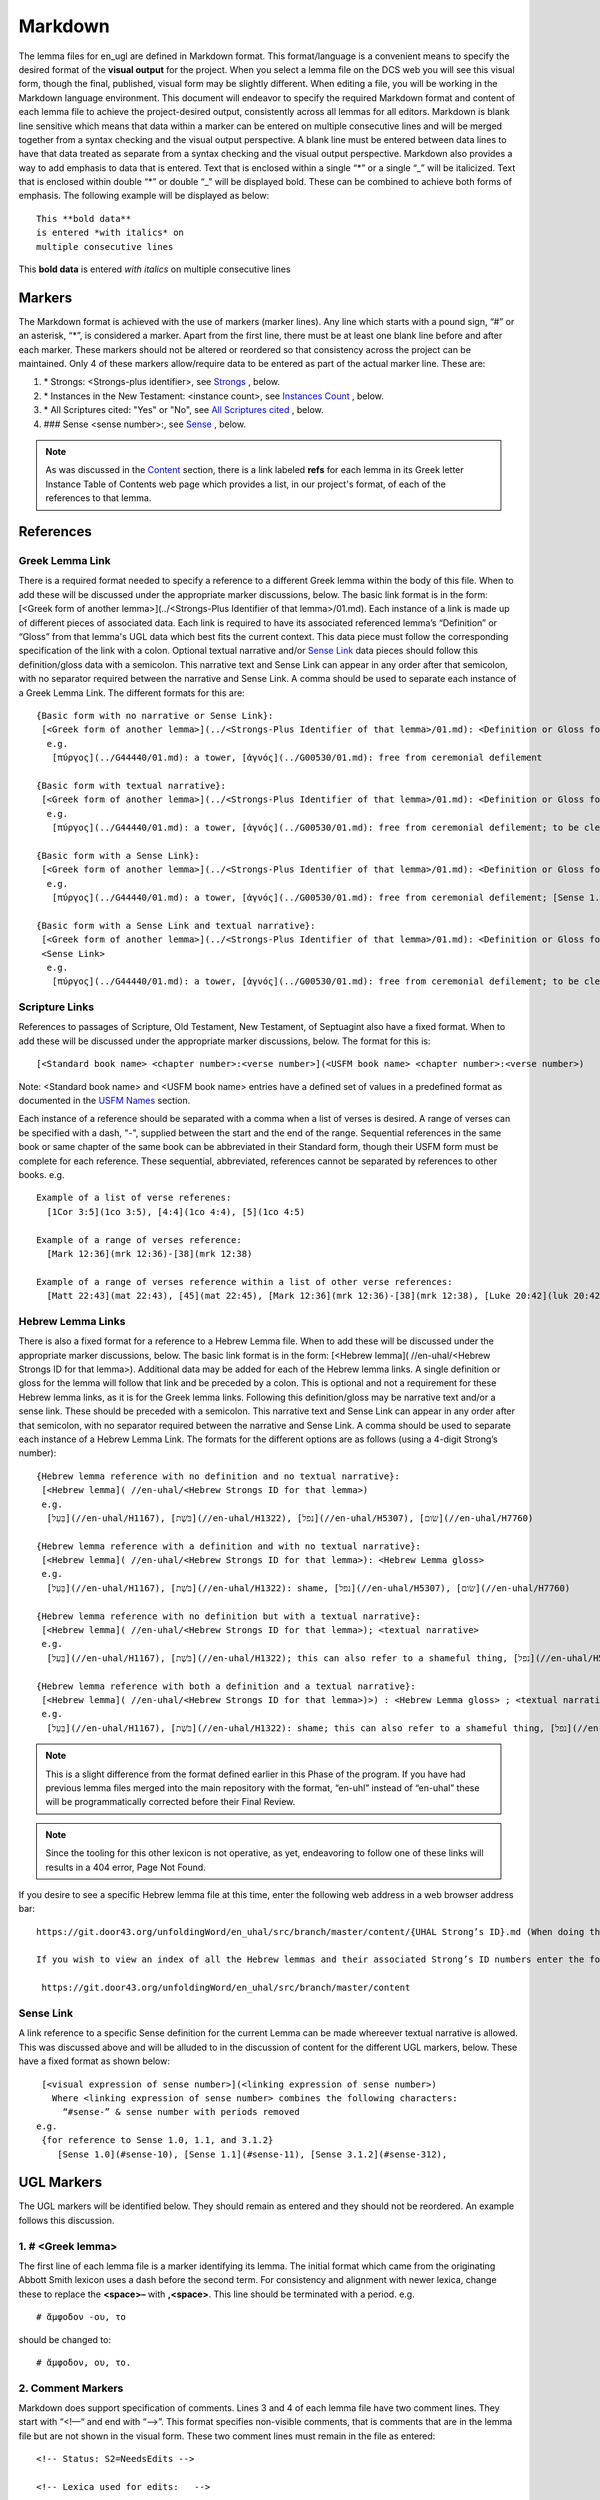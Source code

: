 .. _markdown:

Markdown
========
The lemma files for en_ugl are defined in Markdown format. This format/language is a convenient means to specify the desired format of the **visual output** for the project. When you select a lemma file on the DCS web you will see this visual form, though the final, published, visual form may be slightly different. When editing a file, you will be working in the Markdown language environment. This document will endeavor to specify the required Markdown format and content of each lemma file to achieve the project-desired output, consistently across all lemmas for all editors. Markdown is blank line sensitive which means that data within a marker can be entered on multiple consecutive lines and will be merged together from a syntax checking and the visual output perspective. A blank line must be entered between data lines to have that data treated as separate from a syntax checking and the visual output perspective. Markdown also provides a way to add emphasis to data that is entered. Text that is enclosed within a single “*” or a single “_” will be italicized. Text that is enclosed within double “*” or double “_” will be displayed bold. These can be combined to achieve both forms of emphasis. The following example will be displayed as below:
::

  This **bold data**
  is entered *with italics* on
  multiple consecutive lines


This **bold data** is entered *with italics* on multiple consecutive lines


Markers
-------
The Markdown format is achieved with the use of markers (marker lines). Any line which starts with a pound sign, “#” or an asterisk, “*”, is considered a marker. Apart from the first line, there must be at least one blank line before and after each marker. These markers should not be altered or reordered so that consistency across the project can be maintained. Only 4 of these markers allow/require data to be entered as part of the actual marker line. These are:

#. \* Strongs: <Strongs-plus identifier>, see `Strongs <https://ugl-info.readthedocs.io/en/latest/markdown.html#strongs-gddddd>`_ , below.

#. \* Instances in the New Testament: <instance count>, see `Instances Count <https://ugl-info.readthedocs.io/en/latest/markdown.html#instances-in-the-new-testament-count>`_ , below.

#. \* All Scriptures cited: "Yes" or "No",  see `All Scriptures cited <https://ugl-info.readthedocs.io/en/latest/markdown.html#all-scriptures-cited-yes-no>`_ , below.

#. \#\#\# Sense <sense number>:, see `Sense <https://ugl-info.readthedocs.io/en/latest/markdown.html#sense-sense-number>`_ , below.

.. note:: As was discussed in the  `Content <http://ugl-info.readthedocs.io/en/latest/assignments.html#content>`_ section, there is a link labeled **refs** for each lemma in its Greek letter Instance Table of Contents web page which provides a list, in our project's format, of each of the references to that lemma.


References
----------

Greek Lemma Link
^^^^^^^^^^^^^^^^
There is a required format needed to specify a reference to a different Greek lemma within the body of this file. When to add these will be discussed under the appropriate marker discussions, below. The basic link format is in the form: [<Greek form of another lemma>](../<Strongs-Plus Identifier of that lemma>/01.md). Each instance of a link is made up of different pieces of associated data. Each link is required to have its associated referenced lemma’s “Definition” or “Gloss” from that lemma's UGL data which best fits the current context. This data piece must follow the corresponding specification of the link with a colon.  Optional textual narrative and/or `Sense Link`_ data pieces should follow this definition/gloss data with a semicolon. This narrative text and Sense Link can appear in any order after that semicolon, with no separator required between the narrative and Sense Link.  A comma should be used to separate each instance of a Greek Lemma Link.
The different formats for this are:
::

 {Basic form with no narrative or Sense Link}:
  [<Greek form of another lemma>](../<Strongs-Plus Identifier of that lemma>/01.md): <Definition or Gloss for that lemma>
   e.g.
    [πύργος](../G44440/01.md): a tower, [ἁγνός](../G00530/01.md): free from ceremonial defilement

 {Basic form with textual narrative}:
  [<Greek form of another lemma>](../<Strongs-Plus Identifier of that lemma>/01.md): <Definition or Gloss for that lemma>; <textual narrative>
   e.g.
    [πύργος](../G44440/01.md): a tower, [ἁγνός](../G00530/01.md): free from ceremonial defilement; to be clean from a Jewish ceremonial standpoint

 {Basic form with a Sense Link}:
  [<Greek form of another lemma>](../<Strongs-Plus Identifier of that lemma>/01.md): <Definition or Gloss for that lemma>; <Sense Link>
   e.g.
    [πύργος](../G44440/01.md): a tower, [ἁγνός](../G00530/01.md): free from ceremonial defilement; [Sense 1.1](#sense-11) 

 {Basic form with a Sense Link and textual narrative}:
  [<Greek form of another lemma>](../<Strongs-Plus Identifier of that lemma>/01.md): <Definition or Gloss for that lemma>; <textual narrative> 
  <Sense Link>
   e.g.
    [πύργος](../G44440/01.md): a tower, [ἁγνός](../G00530/01.md): free from ceremonial defilement; to be clean from a Jewish ceremonial standpoint [Sense 1.1](#sense-11) 


Scripture Links
^^^^^^^^^^^^^^^
References to passages of Scripture, Old Testament, New Testament, of Septuagint also have a fixed format. When to add these will be discussed under the appropriate marker discussions, below. The format for this is:
::

  [<Standard book name> <chapter number>:<verse number>](<USFM book name> <chapter number>:<verse number>)

Note: <Standard book name> and <USFM book name> entries have a defined set of values in a predefined format as documented in the `USFM Names <http://ugl-info.readthedocs.io/en/latest/abbreviations.html#usfm-names>`_ section. 
   
Each instance of a reference should be separated with a comma when a list of verses is desired.  A range of verses can be specified with a dash, "-", supplied between the start and the end of the range.  Sequential references in the same book or same chapter of the same book can be abbreviated in their Standard form, though their USFM form must be complete for each reference. These sequential, abbreviated, references cannot be separated by references to other books.
e.g.
::


   Example of a list of verse referenes:
     [1Cor 3:5](1co 3:5), [4:4](1co 4:4), [5](1co 4:5)

   Example of a range of verses reference:
     [Mark 12:36](mrk 12:36)-[38](mrk 12:38)

   Example of a range of verses reference within a list of other verse references:
     [Matt 22:43](mat 22:43), [45](mat 22:45), [Mark 12:36](mrk 12:36)-[38](mrk 12:38), [Luke 20:42](luk 20:42), [44](luk 20:44)

Hebrew Lemma Links
^^^^^^^^^^^^^^^^^^

There is also a fixed format for a reference to a Hebrew Lemma file. When to add these will be discussed under the appropriate marker discussions, below. The basic link format is in the form: [<Hebrew lemma]( //en-uhal/<Hebrew Strongs ID for that lemma>). Additional data may be added for each of the Hebrew lemma links. A single definition or gloss for the lemma will follow that link and be preceded by a colon. This is optional and not a requirement for these Hebrew lemma links, as it is for the Greek lemma links. Following this definition/gloss may be narrative text and/or a sense link. These should be preceded with a semicolon. This narrative text and Sense Link can appear in any order after that semicolon, with no separator required between the narrative and Sense Link. A comma should be used to separate each instance of a Hebrew Lemma Link.
The formats for the different options are as follows (using a 4-digit Strong’s number):
::

 {Hebrew lemma reference with no definition and no textual narrative}:
  [<Hebrew lemma]( //en-uhal/<Hebrew Strongs ID for that lemma>)
  e.g.
   [בַּעַל](//en-uhal/H1167), [בֹּשֶׁת](//en-uhal/H1322), [נפל](//en-uhal/H5307), [שׂום](//en-uhal/H7760)

 {Hebrew lemma reference with a definition and with no textual narrative}:
  [<Hebrew lemma]( //en-uhal/<Hebrew Strongs ID for that lemma>): <Hebrew Lemma gloss>
  e.g.
   [בַּעַל](//en-uhal/H1167), [בֹּשֶׁת](//en-uhal/H1322): shame, [נפל](//en-uhal/H5307), [שׂום](//en-uhal/H7760)

 {Hebrew lemma reference with no definition but with a textual narrative}:
  [<Hebrew lemma]( //en-uhal/<Hebrew Strongs ID for that lemma>); <textual narrative>
  e.g.
   [בַּעַל](//en-uhal/H1167), [בֹּשֶׁת](//en-uhal/H1322); this can also refer to a shameful thing, [נפל](//en-uhal/H5307), [שׂום](//en-uhal/H7760)

 {Hebrew lemma reference with both a definition and a textual narrative}:
  [<Hebrew lemma]( //en-uhal/<Hebrew Strongs ID for that lemma>)>) : <Hebrew Lemma gloss> ; <textual narrative>
  e.g.
   [בַּעַל](//en-uhal/H1167), [בֹּשֶׁת](//en-uhal/H1322): shame; this can also refer to a shameful thing, [נפל](//en-uhal/H5307), [שׂום](//en-uhal/H7760)

.. note:: This is a slight difference from the format defined earlier in this Phase of the program. If you have had previous lemma files merged into the main repository with the format, “en-uhl” instead of “en-uhal” these will be programmatically corrected before their Final Review.
.. note:: Since the tooling for this other lexicon is not operative, as yet, endeavoring to follow one of these links will results in a 404 error, Page Not Found. 

If you desire to see a specific Hebrew lemma file at this time, enter the following web address in a web browser address bar: 
::

  https://git.door43.org/unfoldingWord/en_uhal/src/branch/master/content/{UHAL Strong’s ID}.md (When doing this make sure you insert the desired Hebrew lemma’s associated Strong’s ID number into the relevant portion of the web address above. The relevant portion being {UHAL Strong’s ID}). 
  
  If you wish to view an index of all the Hebrew lemmas and their associated Strong’s ID numbers enter the following web address in a web browser address bar:
  
   https://git.door43.org/unfoldingWord/en_uhal/src/branch/master/content

Sense Link
^^^^^^^^^^

A link reference to a specific Sense definition for the current Lemma can be made whereever textual narrative is allowed. This was discussed above and will be alluded to in the discussion of content for the different UGL markers, below. These have a fixed format as shown below:
::

  [<visual expression of sense number>](<linking expression of sense number>)
    Where <linking expression of sense number> combines the following characters:
      “#sense-” & sense number with periods removed
 e.g.
  {for reference to Sense 1.0, 1.1, and 3.1.2}
     [Sense 1.0](#sense-10), [Sense 1.1](#sense-11), [Sense 3.1.2](#sense-312),
  
UGL Markers
-----------
The UGL markers will be identified below. They should remain as entered and they should not be reordered. An example follows this discussion.

1. # <Greek lemma>
^^^^^^^^^^^^^^^^^^
The first line of each lemma file is a marker identifying its lemma. The initial format which came from the originating Abbott Smith lexicon uses a dash before the second term. For consistency and alignment with newer lexica, change these to replace the **<space>–** with **,<space>**. This line should be terminated with a period. e.g.
::

  # ἄμφοδον -ου, το 

should be changed to:
::

  # ἄμφοδον, ου, το. 

2. Comment Markers
^^^^^^^^^^^^^^^^^^
Markdown does support specification of comments. Lines 3 and 4 of each lemma file have two comment lines. They start with “<!—“ and end with “-->”. This format specifies non-visible comments, that is comments that are in the lemma file but are not shown in the visual form. These two comment lines must remain in the file as entered:
::

   <!-- Status: S2=NeedsEdits -->

   <!-- Lexica used for edits:   -->

Editing for the first of these is only allowed for the value given to S2 (Stage 2 of project) and for the specification of the lexica that were used for editing the file, in the second comment. The valid values for S2 are:
  * NeedsEdit  {initial value when you start editing}
  * NeedsReview  {value you must enter before performing the git commit for your edits}
  * NeedsFinalCheck {Reviewer enters this when 1st Review is complete}
  * ReadyforPublication {Final Reviewer enters this when Final Check/2nd Review is complete}
  
The list of lexica should be entered as abbreviations per the list shown in the   `Lexica <http://ugl-info.readthedocs.io/en/latest/abbreviations.html#lexica>`_ section.

3. ## Word data 
^^^^^^^^^^^^^^^
This is a content/format marker with only other markers associated with it, so no data should be entered for it.

4. * Strongs: Gddddd. 
^^^^^^^^^^^^^^^^^^^^^
Identifies the Strong’s-Plus ID, with the 5-digit **ddddd** notation, for the lemma and was generated by the lemma file creation tool and should remain unchanged with the exception of adding a terminating period.

5. * Alternate spellings 
^^^^^^^^^^^^^^^^^^^^^^^^
This is the first marker where editing is allowed to add data to supply any variant or alternative spellings identified in the referenced lexica. This data should be entered as simple Greek text with no surrounding bracketing or parenthesis as discussed in `Greek Lemma Link`_ for referencing other Greek lemmas from this file, since that reference would point back to the current lemma file. Each instance that is specified should be separated with a comma. No additional data is required but any needed textual narrative for an instance should be separated from the Greek by a semicolon. If data is present it should data be terminated with a period.

6. * Principle Parts: 
^^^^^^^^^^^^^^^^^^^^^
This marker should be left empty for this Stage of the project.

7. * Part of speech: 
^^^^^^^^^^^^^^^^^^^^
This marker's data should contain all of the Part of speech (POS) instances that are found in the UGNT. This data will be provided to each editor as a text file for each Greek letter. Within each file is a sorted list of the Strong's-Plus IDs with their associated POS data provided in the required link format to the correlative UGG section. The appropriate lines in that file can then be copied and then pasted into the POS marker section. This can be one or more lines which should have intermediate lines ending in a comma and the final line ending in a period.

8. * Instances in the New Testament: <count> 
^^^^^^^^^^^^^^^^^^^^^^^^^^^^^^^^^^^^^^^^^^^^
This count value should be left as-is since that instance count was based upon the data from the UGNT. The text for this marker may erroneously be **Instances in Scripture** or **Instances in the NT** and should be updated to be **Instances in the New Testament**. This should be terminated with a period. 

9. * All Scriptures cited: Yes/No
^^^^^^^^^^^^^^^^^^^^^^^^^^^^^^^^^
This marker should be followed with the word **Yes** or **No**, indicating whether every instance count reference appears in one of more of the data sections for the `21. #### Citations:`_, below. This line should be terminated with a period.

10. ## Etymology: 
^^^^^^^^^^^^^^^^^
This marker's data should contain any `Greek Lemma Link`_ that is explaining compound words or is explaining some names and places. Any usage in Abbott-Smith of the symbol “<” to designate words that are “derived from or related to" the lemma or any similar identification in other lexica should be moved to `13. * Related words:`_, below. Where present this data should be terminated with a period.

11. * LXX/Hebrew glosses: 
^^^^^^^^^^^^^^^^^^^^^^^^^
This marker's data should contain any associated data that was propagated from the A-S lexicon. That propagation may have placed this data under other markers in this file, and if so, it should be moved back to this marker's data. There may be no LXX/Hebrew gloss data for a given lemma file. Remove or expand any abbreviations that may remain and check the format for all scripture references against `Scripture Links`_. The LXX book references from Abbott-Smith were generally in the format **<LXX book>.<chapter>.<verse>**. These should be reformatted to reflect the documented reference format for the `USFM Names <https://ugl-info.readthedocs.io/en/latest/abbreviations.html#usfm-names>`_ portion of these UGL documents. An LXX/Hebrew gloss contains, at a minimum, a Scripture link and/or a Hebrew lemma link. A space should be used to separate these two if both are present for a single LXX/Hebrew gloss instance. Each instance must be separated from other instances by a comma, even if one instance has only a Hebrew lemma link, one instance has only a Scripture link, or one instance has both links. Each of these comma-separated instances may have leading textual narrative/discussion which must be preceded by a semicolon (;). No special punctutation is needed to transition from this narrative text to one or both of the links for this instance.  Where present this data should be terminated with a period. Examples of the different forms of this data are:
::

  {Scripture links only}
    [Exod 22:11](exo 22:11), [10](exo 22:10), [Amos 3:3](amo 3:3), [4](amo 3:4).

     {Scripture and Hebrew links with leading narrative}
           ;in LXX [Num 24:2](num 24:2) [ראה](//en-uhal/H7200), [Job 10:4](job 10:4), [39:26](job 39:26).

     {Scripture and Hebrew links with leading narrative and trailing gloss}
           ;in LXX [Num 24:2](num 24:2) [ראה](//en-uhal/H7200) : to see, [Job 10:4](job 10:4), [39:26](job 39:26).

      {Hebrew link only with leading narrative and trailing gloss}
           ;in LXX chiefly for [רעע](//en-uhal/H7489) : evildoer.

      {2 instances of Hebrew links only with leading narrative and trailing gloss}
      ;in LXX chiefly for [רעע](//en-uhal/H7489) : evildoer, ;in LXX also for [רֹעַ](//en-uhal/H7455) : evil.

12. * Time Period/Ancient Authors: 
^^^^^^^^^^^^^^^^^^^^^^^^^^^^^^^^^^
This marker should have no data supplied for this stage of the project.

13. * Related words: 
^^^^^^^^^^^^^^^^^^^^
This marker's data should contain any other Greek lemmas that are identified by the other lexica, as being related to this lemma, but which are not etymologically related and do not qualify as being a synonym or antonym. These should be formatted per `Greek Lemma Link`_, above. Project time and schedule does not give us the freedom to perform our own research on this topic so we must rely solely upon the other lexica. Any Greek lemma reference identified by other lexica that is not a UGL-defined lemma should be omitted from this lexicon. To determine if a lemma is a UGL-defined lemma you will need to open up the associated Greek letter’s Word Sort TOC file, as discussed in `<http://ugl-info.readthedocs.io/en/latest/assignments.html#To more easily access these individual lemma files>`_ . The lemma must appear in that TOC file to be a UGL-defined lemma and if so, you can see the Strongs-Plus ID for it. Multiple links should be separated by a comma. A period should terminate this data when present.

14. * Antonyms for all senses: 
^^^^^^^^^^^^^^^^^^^^^^^^^^^^^^
This marker's data should contain any other Greek lemmas that are identified by the other lexica as antonyms. These should be formatted per `Greek Lemma Link`_, above. Project time and schedule does not give us the freedom to perform our own research on this topic so we must rely solely upon the other lexica. Any Greek lemma reference identified by other lexica that is not a UGL-defined lemma should be omitted from this lexicon. To determine if a lemma is a UGL-defined lemma you will need to open up the associated Greek letter’s Word Sort TOC file, as discussed in `<http://ugl-info.readthedocs.io/en/latest/assignments.html#To more easily access these individual lemma files>`_ . The lemma must appear in that TOC file to be a UGL-defined lemma and if so, you can see the Strongs-Plus ID for it. Multiple links should be separated by a comma. A period should terminate this data when present.


15. * Synonyms for all senses: 
^^^^^^^^^^^^^^^^^^^^^^^^^^^^^^
This marker's data should contain any other Greek lemmas that are identified by the other lexica as synonyms. These should be formatted per `Greek Lemma Link`_, above. Project time and schedule does not give us the freedom to perform our own research on this topic so we must rely solely upon the other lexica. Any Greek lemma reference identified by other lexica that is not a UGL-defined lemma should be omitted from this lexicon. To determine if a lemma is a UGL-defined lemma you will need to open up the associated Greek letter’s Word Sort TOC file, as discussed in `To more easily access these individual lemma files <http://ugl-info.readthedocs.io/en/latest/assignments.html#To more easily access these individual lemma files>`_ . The lemma must appear in that TOC file to be a UGL-defined lemma and if so, you can see the Strongs-Plus ID for it. Multiple links should be separated by a comma. A period should terminate this data when present.

16. ## Senses: 
^^^^^^^^^^^^^^
The only permitted data for this marker is one or more Sense markers with their associated sub-markers. Editors should start with the structure and content embedded in the files from the Abbott-Smith lexicon. After review and analysis of the sense data from the other lexica this Abbott-Smith starting point can be expanded with additional sense and sub-sense markers, can be down-sized with the removal of sense and sub-sense markers, and/or merely modified to update the Definitions and/or Glosses with the same number of sense and sub-sense markers. 

17. ### Sense <sense number>:  
^^^^^^^^^^^^^^^^^^^^^^^^^^^^^
The only permitted data for this marker is the in-line Sense number with a colon as the line terminator and the four sense sub-markers with their associated data. The sense number starts at 1.0 and increments at the decimal digit, the number preceding the decimal point, for each significant sense and increments at the fractional level to differentiate sub-senses of each significant sense. The sense number, and thus the senses, can vary from a single sense with the number 1.0, to complex sub-senses which could be in the form, 3.8.5, which would be the third significant sense, it’s eighth sub-sense, and that sub-sense’s fifth sub-sub-sense. It is recommended that you limit your sense levels to only two decimal digits as, 2.4, but three levels is the maximum, if required for completeness and accuracy. These sense numbers must occur in numerical order in the file, with no missing intermediate numbers; ### Sense 2.4 followed by ### Sense 2.6 would be flagged as a syntax error, since ###Sense 2.5 is missing. Every ### Sense marker is followed only by sub-markers, with no data specified for this marker. Each of the following sub-markers must be present and in the prescribed order given below.

.. note:: Many lexica use a sense numbering system that includes letters and possibly Greek letters, e.g. 1bα. This lexicon will use only numbers for each of the level of senses appropriate for the lemma, with a decimal point separating the sense from the sub-sense and then the sub-sub-sense numbers.

18. #### Definition: 
^^^^^^^^^^^^^^^^^^^^
This marker's data should contain the top-level definition for this Sense. It can be expressed as a full sentence or as a clause with multiple instances separated by a comma. Narrative text and/or `Sense Link`_ can be provided and must follow its associated definition data instance with a semicolon.  No termination mark should be entered. Some examples of this clausal form are:
::

  Aromatic substance burned as incense, An altar for burning incense
   
  To burn incense as an offering to a deity; this does not always refer to an incense offering to Yahweh, to burn incense on an altar

19. #### Glosses: 
^^^^^^^^^^^^^^^^^
This marker's data should contain one or more one-word meanings for this sense. Multiple instances should be separated by a comma. Any narrative text and/or `Sense Link`_ should follow its associated gloss data instance with a semicolon.  No termination mark should be entered.

20. #### Explanation: 
^^^^^^^^^^^^^^^^^^^^^
This marker's data should be left empty for this Stage of the project, unless there is discussion needed to explain the *context* of the Definition and/or Glosses. Multiple instances should be separated by a comma. No termination mark should be entered.

21. #### Citations: 
^^^^^^^^^^^^^^^^^^^
This marker’s data should contain each Scripture reference associated with this sense of the lemma. For a sense with many references, you may choose a subset of those that you believe would be most beneficial for the users of this lexicon. Omitting some for the sake of brevity would be the reason to specify No for the `9. * All Scriptures cited: Yes/No`_ . Each citation instance must be made up of only one `Scripture Links`_, defined above. Optionally a citation instance can be preceded by a narrative discussion or by either or both of the actual UGNT Greek text and an English translation, the latter should be suffixed with the translation source identified as three to four capital letters enclosed in parenthesis: e.g. (ULT),(NASB),(ESV),or (NIV). If narrative discussion is entered this should be preceded with a tilde, “~” and terminsted by a colon, ":". This narrative discussion may include a single `Greek Lemma Link`_ or a single `Hebrew Lemma Links`_ but these must follow their documented syntax. An exception to this is that *this* Greek lemma link does not require a gloss or definition, but if it is present, it should be preceded by a comma, and not a colon as in the standard form. If a gloss or definition for a Hebrew lemma link is provided, it should be preceded by a comma, and not a colon as in its standard form. If any narrative discussion is entered it should precede its assocaited UGNT text or English translation. A semicolon must precede the UGNT text as well as the English translation, if entered. It should be noted that if the UGNT text is entered it would be most beneficial for the downstream translators to have this Greek entered in Greek lemma link format to support hotlinks to the lemmas for each of those Greek words. For this case of entering Greek lemma links, no gloss/definition data should follow each link. Also, where the current Greek lemma occurs within that UGNT text, that Greek word should not be in Greek lemma link format since that hotlink would send the translator back to the current lemma file. It should be entered as simple Greek text. If any or all of these three preceding data pieces are entered they should be separated from their Scripture link with a colon. It should be noted that any narrative discussion is terminated by either a semicolon if there is inserted UGNT and/or English translation or by a colon if neither of these is inserted. To not overburden the translators and not have a congested file, the UGNT text and English translation should be entered for only the first citation link instance. Multiple citation instances must be separated by a comma. No termination mark should be entered for this data except for the citation data of the last Sense level in the lemma file. For this last citation data in the file, it should be terminated with a period. As discussed in `8. * Instances in the New Testament: <count>`_, above, annotations to this citation data should be made to identify which references have more than 1 instance of this lemma. This identification must be enclosed within curly brackets “{}”. It may be just standard textual narrative or it may include one or more Sense links. As with other marker data, this data can span multiple, consecutive, lines in the file with no blank lines between them. Examples of the format for this annotation are:
::

     {Under Sense 1.0 of lemma καινός, G25370}
  [Luke 5:36](luk 5:36){3 instances, all for this Sense}

    {Under Sense 2.0 of lemma καινός, G25370}
  [Rev 3:12](rev 3:12){2 instances, both for this Sense}

     {Under Sense 4.0 of lemma καλέω, G25640 where the passage is not cited in any other Sense Citation data}
  [Rom 8:30](rom 8:30){2 instances, one(1) for this Sense, one(1) not cited}

     {Under Sense 1.0 of lemma κἄν, G25790}
  [Luke 12:38](luk 12:38){2 instances, one(1) for this Sense and one(1) for [Sense 2.0](#sense-20)} 
     {Under Sense 2.0 of lemma κἄν, G25790}
  [Luke 12:38](luk 12:38){2 instances, one(1) for this Sense and one(1) for [Sense 1.0](#sense-10)}

      Example with preceding narrative discussion only, without a Greek or Hebrew lemma link:
  ~Gabbatha, the Greek transliteration of an uncertain Aramaic word: [John 19:13](jhn 19:13)

      Example with preceding narrative discussion only, which includes a Greek lemma link without a gloss:
  ~Gabbatha, the Greek transliteration of an uncertain Aramaic word used as the equivalent of [λιθόστρωτον](../G30380/01.md): [John 19:13](jhn 19:13)

      Example with preceding narrative discussion only, which includes a Greek lemma link with a gloss:
  ~Gabbatha, the Greek transliteration of an uncertain Aramaic word used as the equivalent of [λιθόστρωτον](../G30380/01.md), stone pavement: [John 19:13](jhn 19:13)

      Example with preceding UGNT and English Translation, only:
  ;[καὶ](../G25320/01.md) [γὰρ](../G10630/01.md) [ὁ](../G35880/01.md) [θεὸς](../G23160/01.md) [ἡμῶν](../G14730/01.md) [πῦρ](../G44420/01.md) καταναλίσκον, 
  ;"For our God is a consuming fire." (ULB)
  :[Heb 12:29](heb 12:29)

      Example with preceding narrative discussion, UGNT, and English Translation:
  ~This addresses a significant aspect of God:
  ;[καὶ](../G25320/01.md) [γὰρ](../G10630/01.md) [ὁ](../G35880/01.md) [θεὸς](../G23160/01.md) [ἡμῶν](../G14730/01.md) [πῦρ](../G44420/01.md) καταναλίσκον, 
  ;"For our God is a consuming fire." (ULB)
  :[Heb 12:29](heb 12:29)


Example Markdown file:
^^^^^^^^^^^^^^^^^^^^^^

::


    # κακῶς.

    <!-- Status: S2=NeedsReview -->
    <!-- Lexica used for edits: BDAG, FFM, LN, A-S -->

    ## Word data

    * Strongs: G25600.

    * Alternate spellings:

    * Principle Parts: 

    * Part of speech: 

    [Adverb](http://ugg.readthedocs.io/en/latest/adverb.html).

    * Instances in the New Testament: 16.

    * All Scriptures cited: Yes.

    ## Etymology: 

    * LXX/Hebrew glosses: 

    * Time Period/Ancient Authors: 

    * Related words: 

    [κακός](../G25560/01.md): bad, evil.

    * Antonyms for all senses:

    * Synonyms for all senses: 

    ## Senses 

    ### Sense 1.0:

    #### Definition: 

    Suffer physical harm

    #### Glosses:

    #### Explanation:

    #### Citations:

    ### Sense 1.1:

    #### Definition: 

    Suffer physical harm without identifying magnitude

    #### Glosses:

    ill, sick

    #### Explanation:

    #### Citations:

    [καὶ](../G25320/01.md) [ἀπῆλθεν](../G05650/01.md) [ἡ](../G35880/01.md) [ἀκοὴ](../G01890/01.md) [αὐτοῦ](../G08460/01.md) [εἰς](../G15190/01.md) [ὅλην](../G36500/01.md) [τὴν](../G35880/01.md) [Συρίαν](../G49470/01.md) [καὶ](../G25320/01.md) [προσήνεγκαν](../G43740/01.md) [αὐτῷ](../G08460/01.md) [πάντας](../G39560/01.md) [τοὺς](../G35880/01.md) κακῶς [ἔχοντας](../G21920/01.md) [ποικίλαις](../G41640/01.md) [νόσοις](../G35540/01.md) [καὶ](../G25320/01.md) [βασάνοις](../G09310/01.md) [συνεχομένους](../G49120/01.md) [καὶ](../G25320/01.md) [δαιμονιζομένους](../G11390/01.md) [καὶ](../G25320/01.md) [σεληνιαζομένους](../G45830/01.md) [καὶ](../G25320/01.md) [παραλυτικούς](../G38850/01.md) [καὶ](../G25320/01.md) [ἐθεράπευσεν](../G23230/01.md) [αὐτούς](../G08460/01.md)
    "The news about him went out into all of Syria, and the people brought to him all those who were sick, ill with various diseases and pains, those possessed by demons, and the epileptic and paralytic. Jesus healed them." (ULB) 
    [Matt 4:24](mat 4:24),  [Matt 8:16](mat 8:16),  [Matt 9:12](mat 9:12),  [Matt 14:35](mat 14:35),  [Mark 1:32](mrk 1:32),  [Mark 1:34](mrk 1:34),  [Mark 2:17](mrk 2:17),  [Mark 6:55](mrk 6:55),  [Luke 5:31](luk 5:11),  [Luke 7:2](luk 7:2)

    ### Sense 1.2:

    #### Definition: 

    Suffer physical harm and identifying its magnitude

    #### Glosses:

    suffer severely

    #### Explanation:

    #### Citations:

    [καὶ](../G25320/01.md) [ἰδοὺ](../G37080/01.md) [γυνὴ](../G11350/01.md) [Χαναναία](../G54780/01.md) [ἀπὸ](../G05750/01.md) [τῶν](../G35880/01.md) [ὁρίων](../G37250/01.md) [ἐκείνων](../G15650/01.md) [ἐξελθοῦσα](../G18310/01.md) [ἔκραζεν](../G28960/01.md) [λέγουσα](../G30040/01.md) [Ἐλέησόν](../G16530/01.md) [με](../G14730/01.md) [κύριε](../G29620/01.md) [υἱὸς](../G52070/01.md) [Δαυείδ](../G11380/01.md) [ἡ](../G35880/01.md) [θυγάτηρ](../G23640/01.md) [μου](../G14730/01.md) κακῶς [δαιμονίζεται](../G11390/01.md) 
    'Behold, a Canaanite woman came out from that region. She shouted out and said, "Have mercy on me, Lord, Son of David! My daughter is severely demon-possessed."' (ULB) 
    [Matt 15:22](mat 15:22),  [Matt 17:15](mat 17:15),  [Matt 21:41](mat 21:41)

    ### Sense 2.0:

    #### Definition: 

    To be morally evil

    #### Glosses:

    wickedly, speak wrongly

    #### Explanation:

    #### Citations:

    [ἀπεκρίθη](../G06110/01.md) [αὐτῷ](../G08460/01.md) [Ἰησοῦς](../G24240/01.md) [Εἰ](../G14870/01.md) κακῶς [ἐλάλησα](../G29800/01.md) [μαρτύρησον](../G31400/01.md) [περὶ](../G40120/01.md) [τοῦ](../G35880/01.md) [κακοῦ](../G25560/01.md) [εἰ](../G14870/01.md) [δὲ](../G11610/01.md) [καλῶς](../G25730/01.md) [τί](../G51010/01.md) [με](../G14730/01.md) [δέρεις](../G11940/01.md) 
    "Jesus answered him, "If I spoke wrongly, testify about the wrong, but if rightly, why do you hit me?"" (ULB)  
    [John 18:23](jhn 18:23),  [Acts 23:5](act 23:5),  [Jas 4:3](jas 4:3).

Valid part of speech, POS, entries:
-----------------------------------
The following is a list of the valid values for Textual Representation and their corresponding UGG Filename. See the `UGG <https://ugg.readthedocs.io/en/latest/front.html>`_  for clarification.

.. csv-table:: 
   :header: "Textual representation", "UGG filename"
   :widths: 40, 30
   
    Noun, noun
    Adjective used substantively as a Noun, noun_substantive_adj
    Adjective used predicatively as a Noun, noun_predicate_adj
    Proper noun_indeclinable, proper_noun_indeclinable;
    Adjective, adjective
    Adjective ascriptive, adjective_ascriptive
    Adjective restrictive, adjective_restrictive
    Determiner, determiner
    Determiner article, determiner_article
    Determiner demonstrative, determiner_demonstrative
    Determiner differential, determiner_differential
    Determiner possessive, determiner_possessive
    Determiner quantifier, determiner_quantifier
    Determiner number, determiner_number
    Determiner ordinal, determiner_ordinal
    Determiner relative, determiner_relative
    Determiner interrogative, determiner_interrogative
    Pronoun, pronoun
    Pronoun demonstrative, pronoun_demonstrative
    Pronoun personal, pronoun_personal
    Pronoun reflexive, pronoun_reflexive
    Pronoun reciprocal, pronoun_reciprocal
    Pronoun indefinite, pronoun_indefinite
    Pronoun relative, pronoun_relative
    Pronoun interrogative, pronoun_interrogative
    Verb, verb
    Verb transitive, verb_transitive
    Verb intransitive, verb_intransitive
    Verb linking, verb_linking
    Verb modal, verb_modal
    Verb periphrastic, verb_periphrastic
    Interjection, interjection
    Interjection exclamation, interjection_exclamation
    Interjection directive, interjection_directive
    Interjection response, interjection_response

